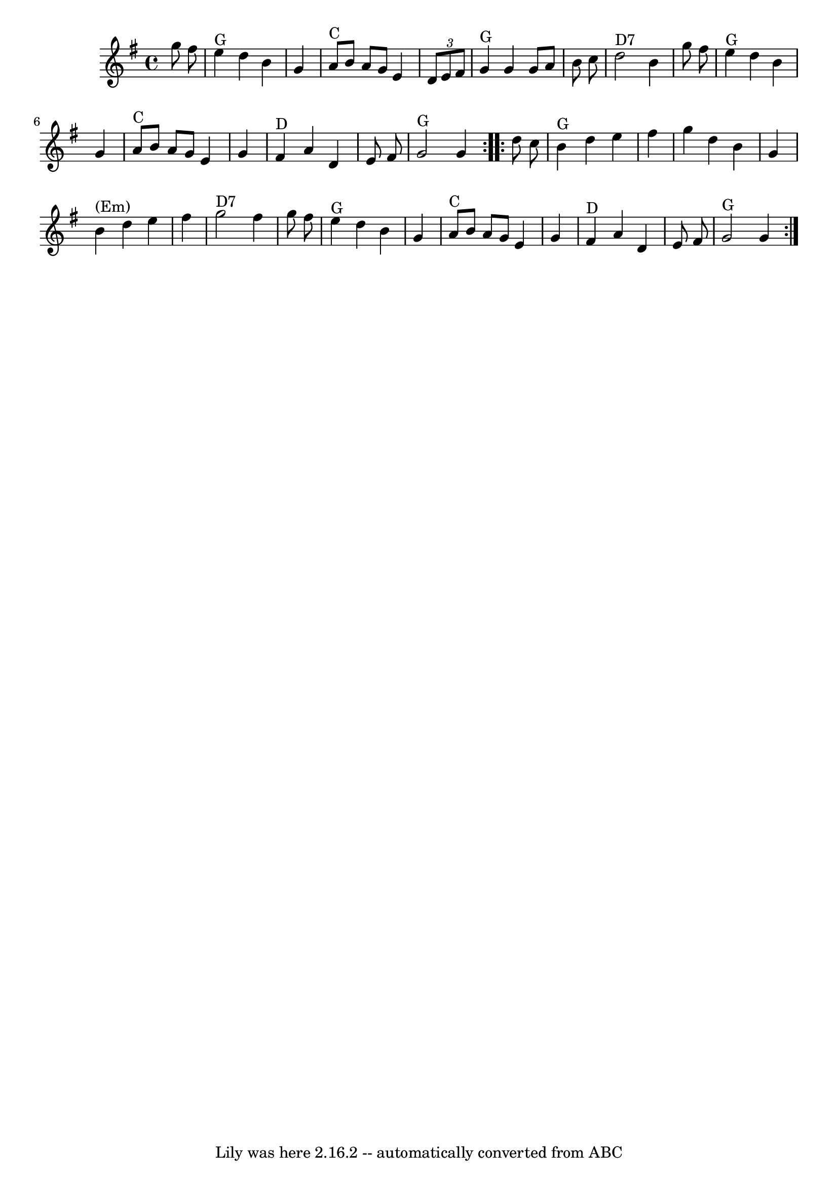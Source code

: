 \version "2.7.40"
\header {
	crossRefNumber = "36"
	footnotes = "\\\\I like the Em, but that's probably more of a contra-ish thing than old-time."
	tagline = "Lily was here 2.16.2 -- automatically converted from ABC"
}
voicedefault =  {
\set Score.defaultBarType = "empty"

\time 4/4 \key g \major   \repeat volta 2 {   g''8    fis''8    \bar "|"     
e''4 ^"G"   d''4    b'4    g'4    \bar "|"     a'8 ^"C"   b'8    a'8    g'8    
e'4    \times 2/3 {   d'8    e'8    fis'8  }   \bar "|"     g'4 ^"G"   g'4    
g'8    a'8    b'8    c''8    \bar "|"     d''2 ^"D7"   b'4    g''8    fis''8    
\bar "|"       e''4 ^"G"   d''4    b'4    g'4    \bar "|"     a'8 ^"C"   b'8    
a'8    g'8    e'4    g'4    \bar "|"     fis'4 ^"D"   a'4    d'4    e'8    
fis'8    \bar "|"     g'2 ^"G"   g'4    }     \repeat volta 2 {   d''8    c''8  
  \bar "|"     b'4 ^"G"   d''4    e''4    fis''4    \bar "|"   g''4    d''4    
b'4    g'4    \bar "|"     b'4 ^"(Em)"   d''4    e''4    fis''4    \bar "|"     
g''2 ^"D7"   fis''4    g''8    fis''8    \bar "|"       e''4 ^"G"   d''4    b'4 
   g'4    \bar "|"     a'8 ^"C"   b'8    a'8    g'8    e'4    g'4    \bar "|"   
  fis'4 ^"D"   a'4    d'4    e'8    fis'8    \bar "|"     g'2 ^"G"   g'4    }   
}

\score{
    <<

	\context Staff="default"
	{
	    \voicedefault 
	}

    >>
	\layout {
	}
	\midi {}
}
